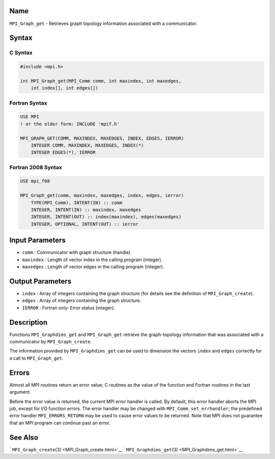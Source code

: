 Name
====

``MPI_Graph_get`` - Retrieves graph topology information associated with
a communicator.

Syntax
======

C Syntax
--------

.. code:: c

   #include <mpi.h>

   int MPI_Graph_get(MPI_Comm comm, int maxindex, int maxedges,
       int index[], int edges[])

Fortran Syntax
--------------

.. code:: fortran

   USE MPI
   ! or the older form: INCLUDE 'mpif.h'

   MPI_GRAPH_GET(COMM, MAXINDEX, MAXEDGES, INDEX, EDGES, IERROR)
       INTEGER COMM, MAXINDEX, MAXEDGES, INDEX(*)
       INTEGER EDGES(*), IERROR

Fortran 2008 Syntax
-------------------

.. code:: fortran

   USE mpi_f08

   MPI_Graph_get(comm, maxindex, maxedges, index, edges, ierror)
       TYPE(MPI_Comm), INTENT(IN) :: comm
       INTEGER, INTENT(IN) :: maxindex, maxedges
       INTEGER, INTENT(OUT) :: index(maxindex), edges(maxedges)
       INTEGER, OPTIONAL, INTENT(OUT) :: ierror

Input Parameters
================

-  ``comm`` : Communicator with graph structure (handle).
-  ``maxindex`` : Length of vector index in the calling program
   (integer).
-  ``maxedges`` : Length of vector edges in the calling program
   (integer).

Output Parameters
=================

-  ``index`` : Array of integers containing the graph structure (for
   details see the definition of ``MPI_Graph_create``).
-  ``edges`` : Array of integers containing the graph structure.
-  ``IERROR`` : Fortran only: Error status (integer).

Description
===========

Functions ``MPI_Graphdims_get`` and ``MPI_Graph_get`` retrieve the
graph-topology information that was associated with a communicator by
``MPI_Graph_create``.

The information provided by ``MPI_Graphdims_get`` can be used to
dimension the vectors ``index`` and ``edges`` correctly for a call to
``MPI_Graph_get``.

Errors
======

Almost all MPI routines return an error value; C routines as the value
of the function and Fortran routines in the last argument.

Before the error value is returned, the current MPI error handler is
called. By default, this error handler aborts the MPI job, except for
I/O function errors. The error handler may be changed with
``MPI_Comm_set_errhandler``; the predefined error handler
``MPI_ERRORS_RETURN`` may be used to cause error values to be returned.
Note that MPI does not guarantee that an MPI program can continue past
an error.

See Also
========

```MPI_Graph_create``\ (3) <MPI_Graph_create.html>`__
```MPI_Graphdims_get``\ (3) <MPI_Graphdims_get.html>`__

